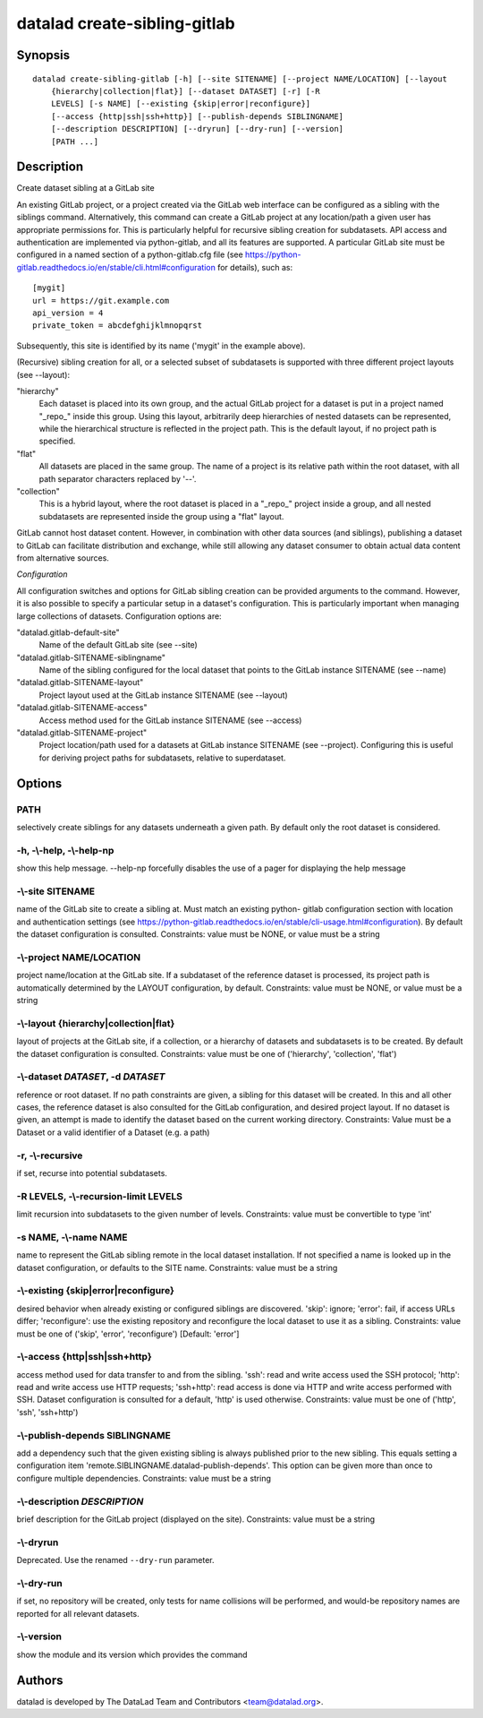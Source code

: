 .. _man_datalad-create-sibling-gitlab:

datalad create-sibling-gitlab
=============================

Synopsis
--------
::

  datalad create-sibling-gitlab [-h] [--site SITENAME] [--project NAME/LOCATION] [--layout
      {hierarchy|collection|flat}] [--dataset DATASET] [-r] [-R
      LEVELS] [-s NAME] [--existing {skip|error|reconfigure}]
      [--access {http|ssh|ssh+http}] [--publish-depends SIBLINGNAME]
      [--description DESCRIPTION] [--dryrun] [--dry-run] [--version]
      [PATH ...]

Description
-----------
Create dataset sibling at a GitLab site

An existing GitLab project, or a project created via the GitLab web
interface can be configured as a sibling with the siblings
command. Alternatively, this command can create a GitLab project at any
location/path a given user has appropriate permissions for. This is
particularly helpful for recursive sibling creation for subdatasets. API
access and authentication are implemented via python-gitlab, and all its
features are supported. A particular GitLab site must be configured in a
named section of a python-gitlab.cfg file (see
https://python-gitlab.readthedocs.io/en/stable/cli.html#configuration for
details), such as::

  [mygit]
  url = https://git.example.com
  api_version = 4
  private_token = abcdefghijklmnopqrst

Subsequently, this site is identified by its name ('mygit' in the example
above).

(Recursive) sibling creation for all, or a selected subset of subdatasets
is supported with three different project layouts (see --layout):

"hierarchy"
  Each dataset is placed into its own group, and the actual GitLab
  project for a dataset is put in a project named "_repo_" inside
  this group. Using this layout, arbitrarily deep hierarchies of
  nested datasets can be represented, while the hierarchical structure
  is reflected in the project path. This is the default layout, if
  no project path is specified.
"flat"
  All datasets are placed in the same group. The name of a project
  is its relative path within the root dataset, with all path separator
  characters replaced by '--'.
"collection"
  This is a hybrid layout, where the root dataset is placed in a "_repo_"
  project inside a group, and all nested subdatasets are represented
  inside the group using a "flat" layout.

GitLab cannot host dataset content. However, in combination with
other data sources (and siblings), publishing a dataset to GitLab can
facilitate distribution and exchange, while still allowing any dataset
consumer to obtain actual data content from alternative sources.

*Configuration*

All configuration switches and options for GitLab sibling creation can
be provided arguments to the command. However, it is also possible to
specify a particular setup in a dataset's configuration. This is
particularly important when managing large collections of datasets.
Configuration options are:

"datalad.gitlab-default-site"
    Name of the default GitLab site (see --site)
"datalad.gitlab-SITENAME-siblingname"
    Name of the sibling configured for the local dataset that points
    to the GitLab instance SITENAME (see --name)
"datalad.gitlab-SITENAME-layout"
    Project layout used at the GitLab instance SITENAME (see --layout)
"datalad.gitlab-SITENAME-access"
    Access method used for the GitLab instance SITENAME (see --access)
"datalad.gitlab-SITENAME-project"
    Project location/path used for a datasets at GitLab instance
    SITENAME (see --project). Configuring this is useful for deriving
    project paths for subdatasets, relative to superdataset.


Options
-------
PATH
~~~~
selectively create siblings for any datasets underneath a given path. By default only the root dataset is considered.

**-h**, **-\\-help**, **-\\-help-np**
~~~~~~~~~~~~~~~~~~~~~~~~~~~~~~~~~~~~~
show this help message. --help-np forcefully disables the use of a pager for displaying the help message

**-\\-site** SITENAME
~~~~~~~~~~~~~~~~~~~~~
name of the GitLab site to create a sibling at. Must match an existing python- gitlab configuration section with location and authentication settings (see https://python-gitlab.readthedocs.io/en/stable/cli-usage.html#configuration). By default the dataset configuration is consulted. Constraints: value must be NONE, or value must be a string

**-\\-project** NAME/LOCATION
~~~~~~~~~~~~~~~~~~~~~~~~~~~~~
project name/location at the GitLab site. If a subdataset of the reference dataset is processed, its project path is automatically determined by the LAYOUT configuration, by default. Constraints: value must be NONE, or value must be a string

**-\\-layout** {hierarchy|collection|flat}
~~~~~~~~~~~~~~~~~~~~~~~~~~~~~~~~~~~~~~~~~~
layout of projects at the GitLab site, if a collection, or a hierarchy of datasets and subdatasets is to be created. By default the dataset configuration is consulted. Constraints: value must be one of ('hierarchy', 'collection', 'flat')

**-\\-dataset** *DATASET*, **-d** *DATASET*
~~~~~~~~~~~~~~~~~~~~~~~~~~~~~~~~~~~~~~~~~~~
reference or root dataset. If no path constraints are given, a sibling for this dataset will be created. In this and all other cases, the reference dataset is also consulted for the GitLab configuration, and desired project layout. If no dataset is given, an attempt is made to identify the dataset based on the current working directory. Constraints: Value must be a Dataset or a valid identifier of a Dataset (e.g. a path)

**-r**, **-\\-recursive**
~~~~~~~~~~~~~~~~~~~~~~~~~
if set, recurse into potential subdatasets.

**-R** LEVELS, **-\\-recursion-limit** LEVELS
~~~~~~~~~~~~~~~~~~~~~~~~~~~~~~~~~~~~~~~~~~~~~
limit recursion into subdatasets to the given number of levels. Constraints: value must be convertible to type 'int'

**-s** NAME, **-\\-name** NAME
~~~~~~~~~~~~~~~~~~~~~~~~~~~~~~
name to represent the GitLab sibling remote in the local dataset installation. If not specified a name is looked up in the dataset configuration, or defaults to the SITE name. Constraints: value must be a string

**-\\-existing** {skip|error|reconfigure}
~~~~~~~~~~~~~~~~~~~~~~~~~~~~~~~~~~~~~~~~~
desired behavior when already existing or configured siblings are discovered. 'skip': ignore; 'error': fail, if access URLs differ; 'reconfigure': use the existing repository and reconfigure the local dataset to use it as a sibling. Constraints: value must be one of ('skip', 'error', 'reconfigure') [Default: 'error']

**-\\-access** {http|ssh|ssh+http}
~~~~~~~~~~~~~~~~~~~~~~~~~~~~~~~~~~
access method used for data transfer to and from the sibling. 'ssh': read and write access used the SSH protocol; 'http': read and write access use HTTP requests; 'ssh+http': read access is done via HTTP and write access performed with SSH. Dataset configuration is consulted for a default, 'http' is used otherwise. Constraints: value must be one of ('http', 'ssh', 'ssh+http')

**-\\-publish-depends** SIBLINGNAME
~~~~~~~~~~~~~~~~~~~~~~~~~~~~~~~~~~~
add a dependency such that the given existing sibling is always published prior to the new sibling. This equals setting a configuration item 'remote.SIBLINGNAME.datalad-publish-depends'. This option can be given more than once to configure multiple dependencies. Constraints: value must be a string

**-\\-description** *DESCRIPTION*
~~~~~~~~~~~~~~~~~~~~~~~~~~~~~~~~~
brief description for the GitLab project (displayed on the site). Constraints: value must be a string

**-\\-dryrun**
~~~~~~~~~~~~~~
Deprecated. Use the renamed ``--dry-run`` parameter.

**-\\-dry-run**
~~~~~~~~~~~~~~~
if set, no repository will be created, only tests for name collisions will be performed, and would-be repository names are reported for all relevant datasets.

**-\\-version**
~~~~~~~~~~~~~~~
show the module and its version which provides the command

Authors
-------
datalad is developed by The DataLad Team and Contributors <team@datalad.org>.
